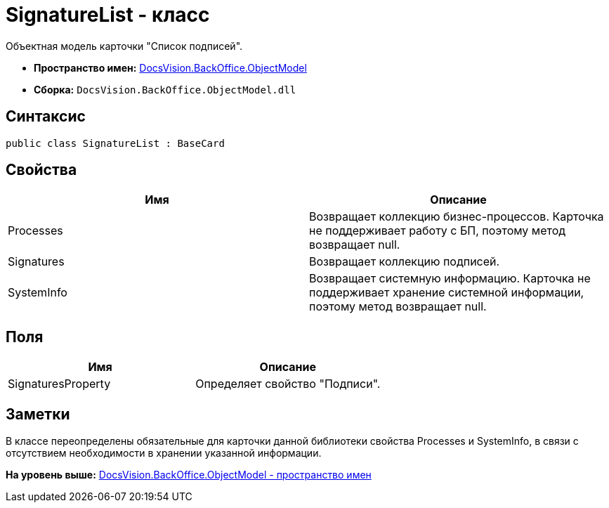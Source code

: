 = SignatureList - класс

Объектная модель карточки "Список подписей".

* [.keyword]*Пространство имен:* xref:ObjectModel_NS.adoc[DocsVision.BackOffice.ObjectModel]
* [.keyword]*Сборка:* [.ph .filepath]`DocsVision.BackOffice.ObjectModel.dll`

== Синтаксис

[source,pre,codeblock,language-csharp]
----
public class SignatureList : BaseCard
----

== Свойства

[cols=",",options="header",]
|===
|Имя |Описание
|Processes |Возвращает коллекцию бизнес-процессов. Карточка не поддерживает работу с БП, поэтому метод возвращает null.
|Signatures |Возвращает коллекцию подписей.
|SystemInfo |Возвращает системную информацию. Карточка не поддерживает хранение системной информации, поэтому метод возвращает null.
|===

== Поля

[cols=",",options="header",]
|===
|Имя |Описание
|SignaturesProperty |Определяет свойство "Подписи".
|===

== Заметки

В классе переопределены обязательные для карточки данной библиотеки свойства Processes и SystemInfo, в связи с отсутствием необходимости в хранении указанной информации.

*На уровень выше:* xref:../../../../api/DocsVision/BackOffice/ObjectModel/ObjectModel_NS.adoc[DocsVision.BackOffice.ObjectModel - пространство имен]
